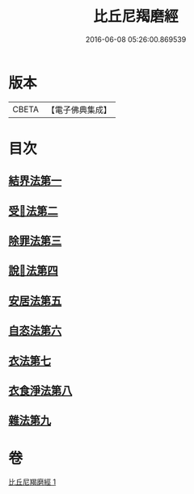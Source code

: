 #+TITLE: 比丘尼羯磨經 
#+DATE: 2016-06-08 05:26:00.869539

* 版本
 |     CBETA|【電子佛典集成】|

* 目次
** [[file:KR6k0052_001.txt::001-0394a13][結界法第一]]
** [[file:KR6k0052_001.txt::001-0394a13][受𢦶法第二]]
** [[file:KR6k0052_001.txt::001-0397a16][除罪法第三]]
** [[file:KR6k0052_001.txt::001-0398a7][說𢦶法第四]]
** [[file:KR6k0052_001.txt::001-0398a14][安居法第五]]
** [[file:KR6k0052_001.txt::001-0398a15][自恣法第六]]
** [[file:KR6k0052_001.txt::001-0398a21][衣法第七]]
** [[file:KR6k0052_001.txt::001-0398a22][衣食淨法第八]]
** [[file:KR6k0052_001.txt::001-0398a22][雜法第九]]

* 卷
[[file:KR6k0052_001.txt][比丘尼羯磨經 1]]

